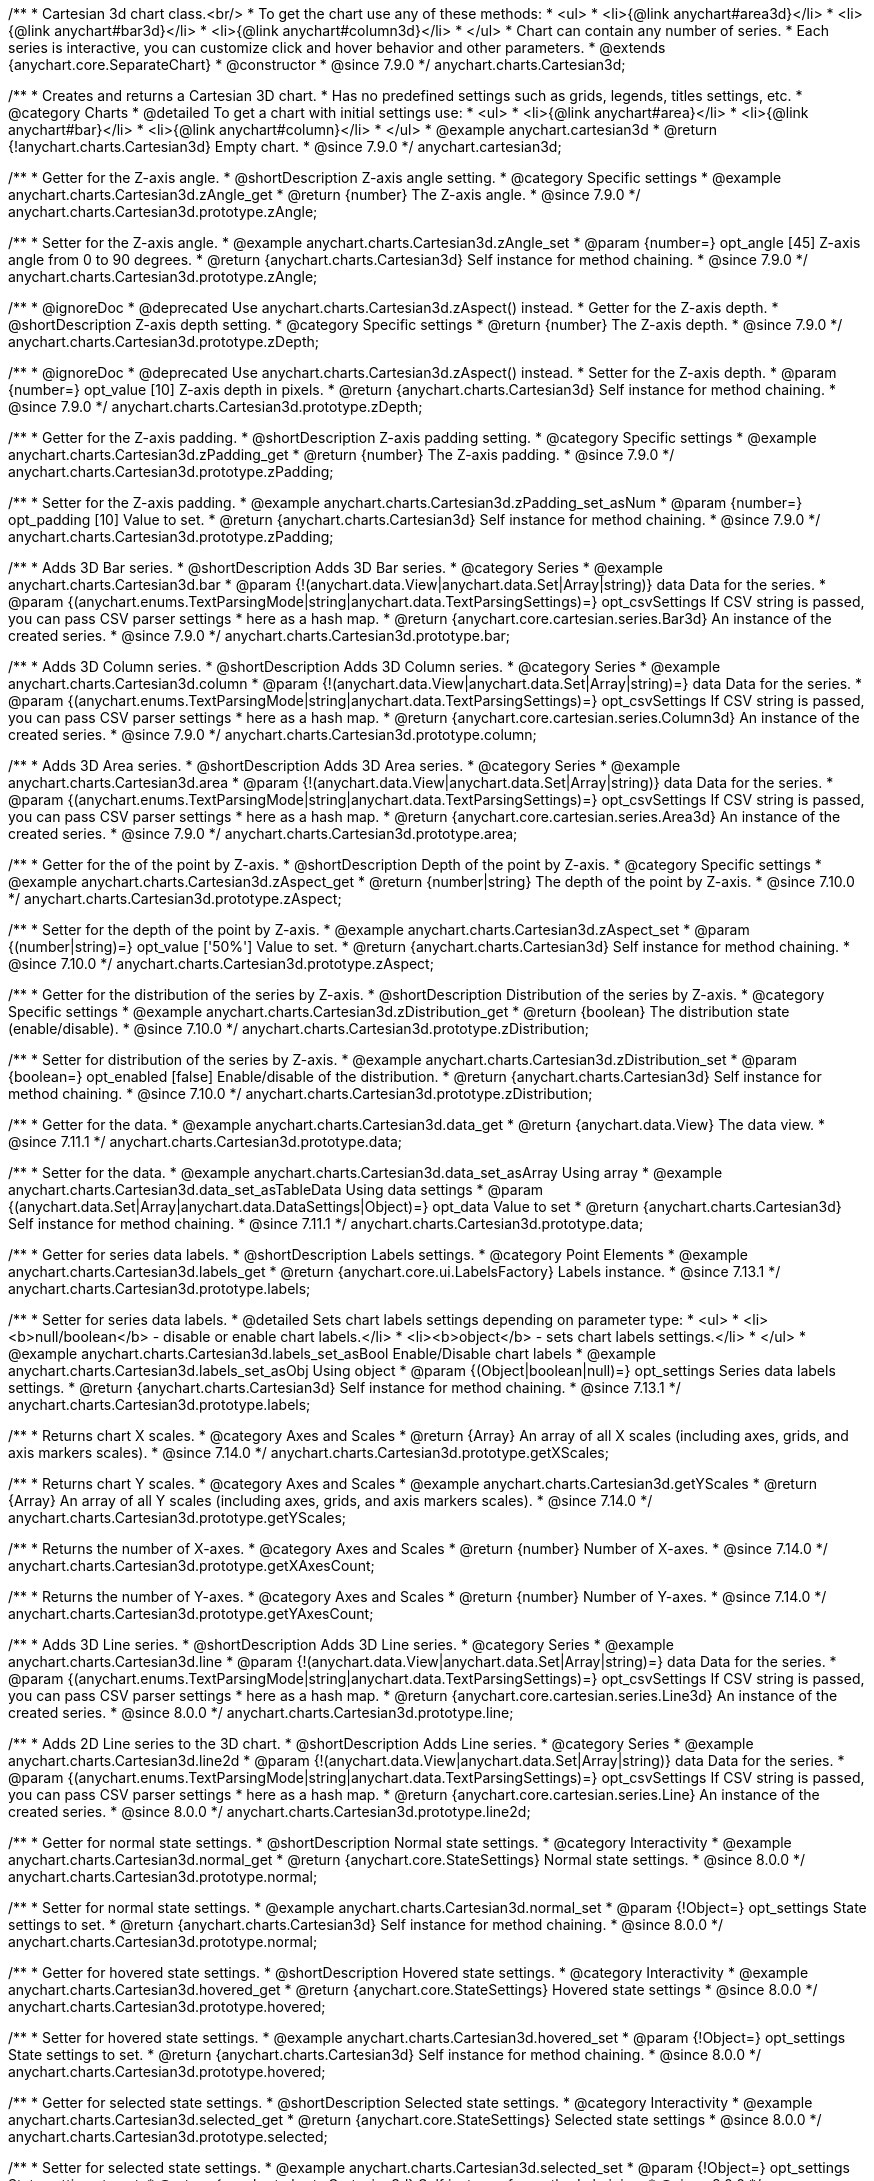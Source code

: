 /**
 * Cartesian 3d chart class.<br/>
 * To get the chart use any of these methods:
 *  <ul>
 *      <li>{@link anychart#area3d}</li>
 *      <li>{@link anychart#bar3d}</li>
 *      <li>{@link anychart#column3d}</li>
 *  </ul>
 * Chart can contain any number of series.
 * Each series is interactive, you can customize click and hover behavior and other parameters.
 * @extends {anychart.core.SeparateChart}
 * @constructor
 * @since 7.9.0
 */
anychart.charts.Cartesian3d;


//----------------------------------------------------------------------------------------------------------------------
//
//  anychart.cartesian3d
//
//----------------------------------------------------------------------------------------------------------------------

/**
 * Creates and returns a Cartesian 3D chart.
 * Has no predefined settings such as grids, legends, titles settings, etc.
 * @category Charts
 * @detailed To get a chart with initial settings use:
 *  <ul>
 *      <li>{@link anychart#area}</li>
 *      <li>{@link anychart#bar}</li>
 *      <li>{@link anychart#column}</li>
 *  </ul>
 * @example anychart.cartesian3d
 * @return {!anychart.charts.Cartesian3d} Empty chart.
 * @since 7.9.0
 */
anychart.cartesian3d;


//----------------------------------------------------------------------------------------------------------------------
//
//  anychart.charts.Cartesian3d.prototype.zAngle
//
//----------------------------------------------------------------------------------------------------------------------

/**
 * Getter for the Z-axis angle.
 * @shortDescription Z-axis angle setting.
 * @category Specific settings
 * @example anychart.charts.Cartesian3d.zAngle_get
 * @return {number} The Z-axis angle.
 * @since 7.9.0
 */
anychart.charts.Cartesian3d.prototype.zAngle;

/**
 * Setter for the Z-axis angle.
 * @example anychart.charts.Cartesian3d.zAngle_set
 * @param {number=} opt_angle [45] Z-axis angle from 0 to 90 degrees.
 * @return {anychart.charts.Cartesian3d} Self instance for method chaining.
 * @since 7.9.0
 */
anychart.charts.Cartesian3d.prototype.zAngle;


//----------------------------------------------------------------------------------------------------------------------
//
//  anychart.charts.Cartesian3d.prototype.zDepth
//
//----------------------------------------------------------------------------------------------------------------------


/**
 * @ignoreDoc
 * @deprecated Use anychart.charts.Cartesian3d.zAspect() instead.
 * Getter for the Z-axis depth.
 * @shortDescription Z-axis depth setting.
 * @category Specific settings
 * @return {number} The Z-axis depth.
 * @since 7.9.0
 */
anychart.charts.Cartesian3d.prototype.zDepth;

/**
 * @ignoreDoc
 * @deprecated Use anychart.charts.Cartesian3d.zAspect() instead.
 * Setter for the Z-axis depth.
 * @param {number=} opt_value [10] Z-axis depth in pixels.
 * @return {anychart.charts.Cartesian3d} Self instance for method chaining.
 * @since 7.9.0
 */
anychart.charts.Cartesian3d.prototype.zDepth;


//----------------------------------------------------------------------------------------------------------------------
//
//  anychart.charts.Cartesian3d.prototype.zPadding
//
//----------------------------------------------------------------------------------------------------------------------

/**
 * Getter for the Z-axis padding.
 * @shortDescription Z-axis padding setting.
 * @category Specific settings
 * @example anychart.charts.Cartesian3d.zPadding_get
 * @return {number} The Z-axis padding.
 * @since 7.9.0
 */
anychart.charts.Cartesian3d.prototype.zPadding;

/**
 * Setter for the Z-axis padding.
 * @example anychart.charts.Cartesian3d.zPadding_set_asNum
 * @param {number=} opt_padding [10] Value to set.
 * @return {anychart.charts.Cartesian3d} Self instance for method chaining.
 * @since 7.9.0
 */
anychart.charts.Cartesian3d.prototype.zPadding;


//----------------------------------------------------------------------------------------------------------------------
//
//  anychart.charts.Cartesian3d.prototype.bar
//
//----------------------------------------------------------------------------------------------------------------------

/**
 * Adds 3D Bar series.
 * @shortDescription Adds 3D Bar series.
 * @category Series
 * @example anychart.charts.Cartesian3d.bar
 * @param {!(anychart.data.View|anychart.data.Set|Array|string)} data Data for the series.
 * @param {(anychart.enums.TextParsingMode|string|anychart.data.TextParsingSettings)=} opt_csvSettings If CSV string is passed, you can pass CSV parser settings
 *    here as a hash map.
 * @return {anychart.core.cartesian.series.Bar3d} An instance of the created series.
 * @since 7.9.0
 */
anychart.charts.Cartesian3d.prototype.bar;


//----------------------------------------------------------------------------------------------------------------------
//
//  anychart.charts.Cartesian3d.prototype.column
//
//----------------------------------------------------------------------------------------------------------------------

/**
 * Adds 3D Column series.
 * @shortDescription Adds 3D Column series.
 * @category Series
 * @example anychart.charts.Cartesian3d.column
 * @param {!(anychart.data.View|anychart.data.Set|Array|string)=} data Data for the series.
 * @param {(anychart.enums.TextParsingMode|string|anychart.data.TextParsingSettings)=} opt_csvSettings If CSV string is passed, you can pass CSV parser settings
 *    here as a hash map.
 * @return {anychart.core.cartesian.series.Column3d} An instance of the created series.
 * @since 7.9.0
 */
anychart.charts.Cartesian3d.prototype.column;


//----------------------------------------------------------------------------------------------------------------------
//
//  anychart.charts.Cartesian3d.prototype.area
//
//----------------------------------------------------------------------------------------------------------------------

/**
 * Adds 3D Area series.
 * @shortDescription Adds 3D Area series.
 * @category Series
 * @example anychart.charts.Cartesian3d.area
 * @param {!(anychart.data.View|anychart.data.Set|Array|string)} data Data for the series.
 * @param {(anychart.enums.TextParsingMode|string|anychart.data.TextParsingSettings)=} opt_csvSettings If CSV string is passed, you can pass CSV parser settings
 *    here as a hash map.
 * @return {anychart.core.cartesian.series.Area3d} An instance of the created series.
 * @since 7.9.0
 */
anychart.charts.Cartesian3d.prototype.area;

//----------------------------------------------------------------------------------------------------------------------
//
//  anychart.charts.Cartesian3d.prototype.zAspect
//
//----------------------------------------------------------------------------------------------------------------------

/**
 * Getter for the of the point by Z-axis.
 * @shortDescription Depth of the point by Z-axis.
 * @category Specific settings
 * @example anychart.charts.Cartesian3d.zAspect_get
 * @return {number|string} The depth of the point by Z-axis.
 * @since 7.10.0
 */
anychart.charts.Cartesian3d.prototype.zAspect;

/**
 * Setter for the depth of the point by Z-axis.
 * @example anychart.charts.Cartesian3d.zAspect_set
 * @param {(number|string)=} opt_value ['50%'] Value to set.
 * @return {anychart.charts.Cartesian3d} Self instance for method chaining.
 * @since 7.10.0
 */
anychart.charts.Cartesian3d.prototype.zAspect;

//----------------------------------------------------------------------------------------------------------------------
//
//  anychart.charts.Cartesian3d.prototype.zDistribution
//
//----------------------------------------------------------------------------------------------------------------------

/**
 * Getter for the distribution of the series by Z-axis.
 * @shortDescription Distribution of the series by Z-axis.
 * @category Specific settings
 * @example anychart.charts.Cartesian3d.zDistribution_get
 * @return {boolean} The distribution state (enable/disable).
 * @since 7.10.0
 */
anychart.charts.Cartesian3d.prototype.zDistribution;

/**
 * Setter for distribution of the series by Z-axis.
 * @example anychart.charts.Cartesian3d.zDistribution_set
 * @param {boolean=} opt_enabled [false] Enable/disable of the distribution.
 * @return {anychart.charts.Cartesian3d} Self instance for method chaining.
 * @since 7.10.0
 */
anychart.charts.Cartesian3d.prototype.zDistribution;

//----------------------------------------------------------------------------------------------------------------------
//
//  anychart.core.Cartesian3d.prototype.data
//
//----------------------------------------------------------------------------------------------------------------------


/**
 * Getter for the data.
 * @example anychart.charts.Cartesian3d.data_get
 * @return {anychart.data.View} The data view.
 * @since 7.11.1
 */
anychart.charts.Cartesian3d.prototype.data;

/**
 * Setter for the data.
 * @example anychart.charts.Cartesian3d.data_set_asArray Using array
 * @example anychart.charts.Cartesian3d.data_set_asTableData Using data settings
 * @param {(anychart.data.Set|Array|anychart.data.DataSettings|Object)=} opt_data Value to set
 * @return {anychart.charts.Cartesian3d} Self instance for method chaining.
 * @since 7.11.1
 */
anychart.charts.Cartesian3d.prototype.data;

//----------------------------------------------------------------------------------------------------------------------
//
//  anychart.charts.Cartesian3d.prototype.labels
//
//----------------------------------------------------------------------------------------------------------------------

/**
 * Getter for series data labels.
 * @shortDescription Labels settings.
 * @category Point Elements
 * @example anychart.charts.Cartesian3d.labels_get
 * @return {anychart.core.ui.LabelsFactory} Labels instance.
 * @since 7.13.1
 */
anychart.charts.Cartesian3d.prototype.labels;

/**
 * Setter for series data labels.
 * @detailed Sets chart labels settings depending on parameter type:
 * <ul>
 *   <li><b>null/boolean</b> - disable or enable chart labels.</li>
 *   <li><b>object</b> - sets chart labels settings.</li>
 * </ul>
 * @example anychart.charts.Cartesian3d.labels_set_asBool Enable/Disable chart labels
 * @example anychart.charts.Cartesian3d.labels_set_asObj Using object
 * @param {(Object|boolean|null)=} opt_settings Series data labels settings.
 * @return {anychart.charts.Cartesian3d} Self instance for method chaining.
 * @since 7.13.1
 */
anychart.charts.Cartesian3d.prototype.labels;


//----------------------------------------------------------------------------------------------------------------------
//
//  anychart.core.Cartesian3d.prototype.getXScales
//
//----------------------------------------------------------------------------------------------------------------------

/**
 * Returns chart X scales.
 * @category Axes and Scales
 * @return {Array} An array of all X scales (including axes, grids, and axis markers scales).
 * @since 7.14.0
 */
anychart.charts.Cartesian3d.prototype.getXScales;

//----------------------------------------------------------------------------------------------------------------------
//
//  anychart.charts.Cartesian3d.prototype.getYScales
//
//----------------------------------------------------------------------------------------------------------------------

/**
 * Returns chart Y scales.
 * @category Axes and Scales
 * @example anychart.charts.Cartesian3d.getYScales
 * @return {Array} An array of all Y scales (including axes, grids, and axis markers scales).
 * @since 7.14.0
 */
anychart.charts.Cartesian3d.prototype.getYScales;

//----------------------------------------------------------------------------------------------------------------------
//
//  anychart.core.Cartesian3d.prototype.getXAxesCount
//
//----------------------------------------------------------------------------------------------------------------------

/**
 * Returns the number of X-axes.
 * @category Axes and Scales
 * @return {number} Number of X-axes.
 * @since 7.14.0
 */
anychart.charts.Cartesian3d.prototype.getXAxesCount;

//----------------------------------------------------------------------------------------------------------------------
//
//  anychart.core.Cartesian3d.prototype.getYAxesCount
//
//----------------------------------------------------------------------------------------------------------------------

/**
 * Returns the number of Y-axes.
 * @category Axes and Scales
 * @return {number} Number of Y-axes.
 * @since 7.14.0
 */
anychart.charts.Cartesian3d.prototype.getYAxesCount;

//----------------------------------------------------------------------------------------------------------------------
//
//  anychart.charts.Cartesian3d.prototype.line
//
//----------------------------------------------------------------------------------------------------------------------

/**
 * Adds 3D Line series.
 * @shortDescription Adds 3D Line series.
 * @category Series
 * @example anychart.charts.Cartesian3d.line
 * @param {!(anychart.data.View|anychart.data.Set|Array|string)=} data Data for the series.
 * @param {(anychart.enums.TextParsingMode|string|anychart.data.TextParsingSettings)=} opt_csvSettings If CSV string is passed, you can pass CSV parser settings
 *    here as a hash map.
 * @return {anychart.core.cartesian.series.Line3d} An instance of the created series.
 * @since 8.0.0
 */
anychart.charts.Cartesian3d.prototype.line;

//----------------------------------------------------------------------------------------------------------------------
//
//  anychart.charts.Cartesian3d.prototype.line2d
//
//----------------------------------------------------------------------------------------------------------------------

/**
 * Adds 2D Line series to the 3D chart.
 * @shortDescription Adds Line series.
 * @category Series
 * @example anychart.charts.Cartesian3d.line2d
 * @param {!(anychart.data.View|anychart.data.Set|Array|string)} data Data for the series.
 * @param {(anychart.enums.TextParsingMode|string|anychart.data.TextParsingSettings)=} opt_csvSettings If CSV string is passed, you can pass CSV parser settings
 *    here as a hash map.
 * @return {anychart.core.cartesian.series.Line} An instance of the created series.
 * @since 8.0.0
 */
anychart.charts.Cartesian3d.prototype.line2d;

//----------------------------------------------------------------------------------------------------------------------
//
//  anychart.charts.Cartesian3d.prototype.normal
//
//----------------------------------------------------------------------------------------------------------------------

/**
 * Getter for normal state settings.
 * @shortDescription Normal state settings.
 * @category Interactivity
 * @example anychart.charts.Cartesian3d.normal_get
 * @return {anychart.core.StateSettings} Normal state settings.
 * @since 8.0.0
 */
anychart.charts.Cartesian3d.prototype.normal;

/**
 * Setter for normal state settings.
 * @example anychart.charts.Cartesian3d.normal_set
 * @param {!Object=} opt_settings State settings to set.
 * @return {anychart.charts.Cartesian3d} Self instance for method chaining.
 * @since 8.0.0
 */
anychart.charts.Cartesian3d.prototype.normal;

//----------------------------------------------------------------------------------------------------------------------
//
//  anychart.charts.Cartesian3d.prototype.hovered
//
//----------------------------------------------------------------------------------------------------------------------

/**
 * Getter for hovered state settings.
 * @shortDescription Hovered state settings.
 * @category Interactivity
 * @example anychart.charts.Cartesian3d.hovered_get
 * @return {anychart.core.StateSettings} Hovered state settings
 * @since 8.0.0
 */
anychart.charts.Cartesian3d.prototype.hovered;

/**
 * Setter for hovered state settings.
 * @example anychart.charts.Cartesian3d.hovered_set
 * @param {!Object=} opt_settings State settings to set.
 * @return {anychart.charts.Cartesian3d} Self instance for method chaining.
 * @since 8.0.0
 */
anychart.charts.Cartesian3d.prototype.hovered;

//----------------------------------------------------------------------------------------------------------------------
//
//  anychart.charts.Cartesian3d.prototype.selected
//
//----------------------------------------------------------------------------------------------------------------------

/**
 * Getter for selected state settings.
 * @shortDescription Selected state settings.
 * @category Interactivity
 * @example anychart.charts.Cartesian3d.selected_get
 * @return {anychart.core.StateSettings} Selected state settings
 * @since 8.0.0
 */
anychart.charts.Cartesian3d.prototype.selected;

/**
 * Setter for selected state settings.
 * @example anychart.charts.Cartesian3d.selected_set
 * @param {!Object=} opt_settings State settings to set.
 * @return {anychart.charts.Cartesian3d} Self instance for method chaining.
 * @since 8.0.0
 */
anychart.charts.Cartesian3d.prototype.selected;

//----------------------------------------------------------------------------------------------------------------------
//
//  anychart.charts.Cartesian3d.prototype.pointWidth
//
//----------------------------------------------------------------------------------------------------------------------

/**
 * Getter for the point width settings.
 * @shortDescription Point width settings.
 * @category Specific settings
 * @listing See listing
 * var pointWidth = chart.pointWidth();
 * @return {string|number} The point width pixel value.
 * @since 8.0.0
 */
anychart.charts.Cartesian3d.prototype.pointWidth;

/**
 * Setter for the point width settings.
 * @example anychart.charts.Cartesian3d.pointWidth_set
 * @param {(number|string)=} opt_width Point width pixel value.
 * @return {anychart.charts.Cartesian3d} Self instance for method chaining.
 * @since 8.0.0
 */
anychart.charts.Cartesian3d.prototype.pointWidth;

//----------------------------------------------------------------------------------------------------------------------
//
//  anychart.charts.Cartesian3d.prototype.maxPointWidth
//
//----------------------------------------------------------------------------------------------------------------------

/**
 * Getter for the maximum point width.
 * @shortDescription Maximum point width settings.
 * @category Specific settings
 * @listing See listing
 * var maxPointWidth = chart.maxPointWidth();
 * @return {string|number} The maximum point width pixel value.
 * @since 8.0.0
 */
anychart.charts.Cartesian3d.prototype.maxPointWidth;

/**
 * Setter for the maximum point width.
 * @example anychart.charts.Cartesian3d.maxPointWidth
 * @param {(number|string)=} opt_width Point width pixel value.
 * @return {anychart.charts.Cartesian3d} Self instance for method chaining.
 * @since 8.0.0
 */
anychart.charts.Cartesian3d.prototype.maxPointWidth;

//----------------------------------------------------------------------------------------------------------------------
//
//  anychart.charts.Cartesian3d.prototype.minPointLength
//
//----------------------------------------------------------------------------------------------------------------------

/**
 * Getter for the minimum point length.
 * @shortDescription Minimum point length settings.
 * @category Specific settings
 * @listing See listing
 * var minPointLength = chart.minPointLength();
 * @return {string|number} The minimum point length pixel value.
 * @since 8.0.0
 */
anychart.charts.Cartesian3d.prototype.minPointLength;

/**
 * Setter for the minimum point length.
 * @example anychart.charts.Cartesian3d.minPointLength
 * @param {(number|string)=} opt_length Minimum point length pixel value.
 * @return {anychart.charts.Cartesian3d} Self instance for method chaining.
 * @since 8.0.0
 */
anychart.charts.Cartesian3d.prototype.minPointLength;

//----------------------------------------------------------------------------------------------------------------------
//
//  anychart.charts.Cartesian3d.prototype.xScale
//
//----------------------------------------------------------------------------------------------------------------------

/**
 * Getter for the chart X-scale.
 * @shortDescription X-scale settings.
 * @category Axes and Scales
 * @example anychart.charts.Cartesian3d.xScale_get
 * @return {anychart.scales.Ordinal} Default chart scale value.
 */
anychart.charts.Cartesian3d.prototype.xScale;

/**
 * Setter for the chart X-scale.
 * @detailed <b>Note:</b> This scale will be passed to all scale dependent chart elements if they don't have their own scales.
 * @example anychart.charts.Cartesian3d.xScale_set
 * @param {(Object|anychart.enums.ScaleTypes|string|anychart.scales.Base)=} opt_settings [{api:anychart.scales.Ordinal}anychart.scales.Ordinal{api}] X-scale to set.
 * @return {anychart.charts.Cartesian3d} Self instance for method chaining.
 */
anychart.charts.Cartesian3d.prototype.xScale;


//----------------------------------------------------------------------------------------------------------------------
//
//  anychart.charts.Cartesian3d.prototype.yScale
//
//----------------------------------------------------------------------------------------------------------------------

/**
 * Getter for the chart Y-scale.
 * @shortDescription Y-scale settings.
 * @category Axes and Scales
 * @example anychart.charts.Cartesian3d.yScale_get
 * @return {anychart.scales.Linear} Default chart scale value.
 */
anychart.charts.Cartesian3d.prototype.yScale;

/**
 * Setter for the chart Y-scale.
 * @detailed <b>Note:</b> This scale will be passed to all scale dependent chart elements if they don't have their own scales.
 * @example anychart.charts.Cartesian3d.yScale_set
 * @param {(Object|anychart.enums.ScaleTypes|string|anychart.scales.Base)=} opt_value [{api:anychart.scales.Linear}anychart.scales.Linear{api}] Y-scale to set.
 * @return {anychart.charts.Cartesian3d} Self instance for method chaining.
 */
anychart.charts.Cartesian3d.prototype.yScale;

//----------------------------------------------------------------------------------------------------------------------
//
//  anychart.charts.Cartesian3d.prototype.xAxis
//
//----------------------------------------------------------------------------------------------------------------------

/**
 * Getter for the chart X-axis.
 * @shortDescription X-axis settings.
 * @category Axes and Scales
 * @param {number=} opt_index [0] Chart axis index. If not set - creates a new instance and adds it to the end of the array.
 * @return {!anychart.core.axes.Linear} Axis instance by index.
 */
anychart.charts.Cartesian3d.prototype.xAxis;

/**
 * Setter for the chart X-axis.
 * @detailed Sets chart X-axis settings depending on parameter type:
 * <ul>
 *   <li><b>null/boolean</b> - disable or enable chart X-axis.</li>
 *   <li><b>object</b> - sets chart X-axis settings.</li>
 * </ul>
 * @param {(Object|boolean|null)=} opt_settings Chart axis settings to set.
 * @return {anychart.charts.Cartesian3d} Self instance for method chaining.
 */
anychart.charts.Cartesian3d.prototype.xAxis;

/**
 * Setter for the chart X-axis by index.
 * @detailed Sets chart X-axis settings by index depending on parameter type:
 * <ul>
 *   <li><b>null/boolean</b> - disable or enable chart X-axis by index.</li>
 *   <li><b>object</b> - sets chart X-axis settings by index.</li>
 * </ul>
 * @param {number=} opt_index [0] Chart axis index.
 * @param {(Object|boolean|null)=} opt_settings Chart axis settings to set.
 * @return {anychart.charts.Cartesian3d} Self instance for method chaining.
 */
anychart.charts.Cartesian3d.prototype.xAxis;

//----------------------------------------------------------------------------------------------------------------------
//
//  anychart.charts.Cartesian3d.prototype.yAxis
//
//----------------------------------------------------------------------------------------------------------------------

/**
 * Getter for the chart Y-axis.
 * @shortDescription Y-axis settings.
 * @category Axes and Scales
 * @param {number=} opt_index [0] Chart axis index. If not set - creates a new instance and adds it to the end of the array.
 * @return {!anychart.core.axes.Linear} Axis instance by index.
 */
anychart.charts.Cartesian3d.prototype.yAxis;

/**
 * Setter for the chart Y-axis.
 * @detailed Sets chart Y-axis settings depending on parameter type:
 * <ul>
 *   <li><b>null/boolean</b> - disable or enable chart Y-axis.</li>
 *   <li><b>object</b> - sets chart Y-axis settings.</li>
 * </ul>
 * @param {(Object|boolean|null)=} opt_settings Chart axis settings to set.
 * @return {anychart.charts.Cartesian3d} Self instance for method chaining.
 */
anychart.charts.Cartesian3d.prototype.yAxis;

/**
 * Setter for the chart Y-axis by index.
 * @detailed Sets chart Y-axis settings by index depending on parameter type:
 * <ul>
 *   <li><b>null/boolean</b> - disable or enable chart Y-axis by index.</li>
 *   <li><b>object</b> - sets chart Y-axis settings by index.</li>
 * </ul>
 * @param {number=} opt_index [0] Chart axis index.
 * @param {(Object|boolean|null)=} opt_settings Chart axis settings to set.
 * @return {anychart.charts.Cartesian3d} Self instance for method chaining.
 */
anychart.charts.Cartesian3d.prototype.yAxis;

//----------------------------------------------------------------------------------------------------------------------
//
//  anychart.charts.Cartesian3d.prototype.yGrid
//
//----------------------------------------------------------------------------------------------------------------------

/**
 * Getter for the chart grid by Y-scale.
 * @shortDescription Grid settings.
 * @category Axes and Scales
 * @example anychart.charts.Cartesian3d.yGrid_get
 * @param {number=} opt_index [0] Chart grid index. If not set - creates a new instance and adds it to the end of the array.
 * @return {!anychart.core.grids.Linear} Grid instance by index.
 * @since 8.0.0
 */
anychart.charts.Cartesian3d.prototype.yGrid;

/**
 * Setter for the chart grid by Y-scale.
 * @detailed Sets chart yGrid settings depending on parameter type:
 * <ul>
 *   <li><b>null/boolean</b> - disable or enable chart yGrid.</li>
 *   <li><b>object</b> - sets chart yGrid settings.</li>
 * </ul>
 * @example anychart.charts.Cartesian3d.yGrid_set_asBool Disable/Enable grid
 * @example anychart.charts.Cartesian3d.yGrid_set_asObject Using object
 * @param {(Object|boolean|null)=} opt_settings [false] Chart grid settings to set.
 * @return {anychart.charts.Cartesian3d} Self instance for method chaining.
 * @since 8.0.0
 */
anychart.charts.Cartesian3d.prototype.yGrid;

/**
 * Setter for chart grid by index.
 * @detailed Sets chart yGrid settings by index depending on parameter type:
 * <ul>
 *   <li><b>null/boolean</b> - disable or enable chart yGrid by index.</li>
 *   <li><b>object</b> - sets chart yGrid settings by index.</li>
 * </ul>
 * @example anychart.charts.Cartesian3d.yGrid_set_asIndexBool Disable/Enable grid by index
 * @example anychart.charts.Cartesian3d.yGrid_set_asIndexObject Using object
 * @param {number=} opt_index [0] Chart grid index.
 * @param {(Object|boolean|null)=} opt_settings [false] Chart grid settings to set.
 * @return {anychart.charts.Cartesian3d} Self instance for method chaining.
 * @since 8.0.0
 */
anychart.charts.Cartesian3d.prototype.yGrid;


//----------------------------------------------------------------------------------------------------------------------
//
//  anychart.charts.Cartesian3d.prototype.xGrid
//
//----------------------------------------------------------------------------------------------------------------------

/**
 * Getter for the chart grid by X-scale.
 * @shortDescription Grid settings.
 * @category Axes and Scales
 * @example anychart.charts.Cartesian3d.xGrid_get
 * @param {number=} opt_index [0] Chart grid index. If not set - creates a new instance and adds it to the end of the array.
 * @return {!anychart.core.grids.Linear} Grid instance by index.
 * @since 8.0.0
 */
anychart.charts.Cartesian3d.prototype.xGrid;

/**
 * Setter for the chart grid by X-scale.
 * @detailed Sets chart xGrid settings depending on parameter type:
 * <ul>
 *   <li><b>null/boolean</b> - disable or enable chart xGrid.</li>
 *   <li><b>object</b> - sets chart xGrid settings.</li>
 * </ul>
 * @example anychart.charts.Cartesian3d.xGrid_set_asBool Disable/Enable grid
 * @example anychart.charts.Cartesian3d.xGrid_set_asObject Using object
 * @param {(Object|boolean|null)=} opt_settings [false] Chart grid settings to set.
 * @return {anychart.charts.Cartesian3d} Self instance for method chaining.
 * @since 8.0.0
 */
anychart.charts.Cartesian3d.prototype.xGrid;

/**
 * Setter for chart grid by index.
 * @detailed Sets chart xGrid settings by index depending on parameter type:
 * <ul>
 *   <li><b>null/boolean</b> - disable or enable chart xGrid by index.</li>
 *   <li><b>object</b> - sets chart xGrid settings by index.</li>
 * </ul>
 * @example anychart.charts.Cartesian3d.xGrid_set_asIndexBool Disable/Enable grid by index
 * @example anychart.charts.Cartesian3d.xGrid_set_asIndexObject Using object
 * @param {number=} opt_index [0] Chart grid index.
 * @param {(Object|boolean|null)=} opt_settings [false] Chart grid settings to set.
 * @return {anychart.charts.Cartesian3d} Self instance for method chaining.
 * @since 8.0.0
 */
anychart.charts.Cartesian3d.prototype.xGrid;

//----------------------------------------------------------------------------------------------------------------------
//
//  anychart.charts.Cartesian3d.prototype.xMinorGrid
//
//----------------------------------------------------------------------------------------------------------------------

/**
 * Getter for the chart minor grid by X-scale.
 * @shortDescription Minor grid settings.
 * @category Axes and Scales
 * @param {number=} opt_index [0] Chart minor grid index. If not set - creates a new instance and adds it to the end of the array.
 * @return {!anychart.core.grids.Linear} Minor grid instance by index.
 */
anychart.charts.Cartesian3d.prototype.xMinorGrid;

/**
 * Setter for the chart minor grid by X-scale.
 * @detailed Sets chart minor grid settings depending on parameter type:
 * <ul>
 *   <li><b>null/boolean</b> - disable or enable chart minor grid.</li>
 *   <li><b>object</b> - sets chart minor grid settings.</li>
 * </ul>
 * @param {(Object|boolean|null)=} opt_settings [false] Chart minor grid settings to set.
 * @return {anychart.charts.Cartesian3d} Self instance for method chaining.
 */
anychart.charts.Cartesian3d.prototype.xMinorGrid;

/**
 * Setter for the chart minor grid by index.
 * @detailed Sets chart minor grid settings by index depending on parameter type:
 * <ul>
 *   <li><b>null/boolean</b> - disable or enable chart minor grid by index.</li>
 *   <li><b>object</b> - sets chart minor grid settings by index.</li>
 * </ul>
 * @param {number=} opt_index [0] Chart minor grid index.
 * @param {(Object|boolean|null)=} opt_settings [false] Chart minor grid settings to set.
 * @return {anychart.charts.Cartesian3d} Self instance for method chaining.
 */
anychart.charts.Cartesian3d.prototype.xMinorGrid;


//----------------------------------------------------------------------------------------------------------------------
//
//  anychart.charts.Cartesian3d.prototype.yMinorGrid
//
//----------------------------------------------------------------------------------------------------------------------

/**
 * Getter for the chart minor grid by Y-scale.
 * @shortDescription Minor grid settings.
 * @category Axes and Scales
 * @example anychart.charts.Cartesian3d.yMinorGrid_get
 * @param {number=} opt_index [0] Chart minor grid index. If not set - creates a new instance and adds it to the end of the array.
 * @return {!anychart.core.grids.Linear} Minor grid instance by index.
 */
anychart.charts.Cartesian3d.prototype.yMinorGrid;

/**
 * Setter for the chart minor grid by Y-scale.
 * @detailed Sets chart minor grid settings depending on parameter type:
 * <ul>
 *   <li><b>null/boolean</b> - disable or enable chart minor grid.</li>
 *   <li><b>object</b> - sets chart minor grid settings.</li>
 * </ul>
 * @example anychart.charts.Cartesian3d.yMinorGrid_set_asBool Disable/Enable minor grid
 * @example anychart.charts.Cartesian3d.yMinorGrid_set_asObject Using object
 * @param {(Object|boolean|null)=} opt_settings [false] Chart minor grid settings to set.
 * @return {anychart.charts.Cartesian3d} Self instance for method chaining.
 */
anychart.charts.Cartesian3d.prototype.yMinorGrid;

/**
 * Setter for the chart minor grid by index.
 * @detailed Sets chart minor grid settings by index depending on parameter type:
 * <ul>
 *   <li><b>null/boolean</b> - disable or enable chart minor grid by index.</li>
 *   <li><b>object</b> - sets chart minor grid settings by index.</li>
 * </ul>
 * @example anychart.charts.Cartesian3d.yMinorGrid_set_asIndexBool Disable/Enable minor grid by index
 * @example anychart.charts.Cartesian3d.yMinorGrid_set_asIndexObject Using object
 * @param {number=} opt_index [0] Chart minor grid index.
 * @param {(Object|boolean|null)=} opt_settings [false] Chart minor grid settings to set.
 * @return {anychart.charts.Cartesian3d} Self instance for method chaining.
 */
anychart.charts.Cartesian3d.prototype.yMinorGrid;

//----------------------------------------------------------------------------------------------------------------------
//
//  anychart.charts.Cartesian.prototype.minLabels
//
//----------------------------------------------------------------------------------------------------------------------

/**
 * Getter for minimum labels.
 * @shortDescription Minimum labels settings.
 * @category Point Elements
 * @example anychart.charts.Cartesian3d.minLabels_get
 * @return {anychart.core.ui.LabelsFactory} Labels instance.
 * @since 8.2.0
 */
anychart.charts.Cartesian3d.prototype.minLabels;

/**
 * Setter for minimum labels.
 * @detailed Sets chart labels settings depending on parameter type:
 * <ul>
 *   <li><b>null/boolean</b> - disable or enable minimum labels.</li>
 *   <li><b>object</b> - sets minimum labels settings.</li>
 * </ul>
 * @example anychart.charts.Cartesian3d.minLabels_set_asBool Enable/Disable minimum labels
 * @example anychart.charts.Cartesian3d.minLabels_set_asObj Using object
 * @param {(Object|boolean|null)=} opt_settings Minimum labels settings.
 * @return {anychart.charts.Cartesian3d} Self instance for method chaining.
 * @since 8.2.0
 */
anychart.charts.Cartesian3d.prototype.minLabels;

//----------------------------------------------------------------------------------------------------------------------
//
//  anychart.charts.Cartesian.prototype.maxLabels
//
//----------------------------------------------------------------------------------------------------------------------

/**
 * Getter for maximum labels.
 * @shortDescription Maximum labels settings.
 * @category Point Elements
 * @example anychart.charts.Cartesian3d.maxLabels_get
 * @return {anychart.core.ui.LabelsFactory} Labels instance.
 * @since 8.2.0
 */
anychart.charts.Cartesian3d.prototype.maxLabels;

/**
 * Setter for maximum labels.
 * @detailed Sets chart labels settings depending on parameter type:
 * <ul>
 *   <li><b>null/boolean</b> - disable or enable maximum labels.</li>
 *   <li><b>object</b> - sets maximum labels settings.</li>
 * </ul>
 * @example anychart.charts.Cartesian3d.maxLabels_set_asBool Enable/Disable maximum labels
 * @example anychart.charts.Cartesian3d.maxLabels_set_asObj Using object
 * @param {(Object|boolean|null)=} opt_settings Maximum labels settings.
 * @return {anychart.charts.Cartesian3d} Self instance for method chaining.
 * @since 8.2.0
 */
anychart.charts.Cartesian3d.prototype.maxLabels;

//----------------------------------------------------------------------------------------------------------------------
//
//  anychart.charts.Cartesian3d.prototype.crosshair
//
//----------------------------------------------------------------------------------------------------------------------

/**
 * Getter for the crosshair settings.
 * @shortDescription Crosshair settings.
 * @category Interactivity
 * @example anychart.charts.Cartesian3d.crosshair_get
 * @return {anychart.core.ui.Crosshair} Crosshair settings.
 */
anychart.charts.Cartesian3d.prototype.crosshair;

/**
 * Setter for the crosshair settings.
 * @detailed Sets chart crosshair settings depending on parameter type:
 * <ul>
 *   <li><b>null/boolean</b> - disable or enable chart crosshair.</li>
 *   <li><b>object</b> - sets chart crosshair settings.</li>
 * </ul>
 * @example anychart.charts.Cartesian3d.crosshair_set_asBool Disable/enable crosshair.
 * @example anychart.charts.Cartesian3d.crosshair_set_asObj Using object.
 * @param {(Object|boolean|null)=} opt_settings [false] Crosshair settings.
 * @return {anychart.charts.Cartesian3d} Self instance for method chaining.
 */
anychart.charts.Cartesian3d.prototype.crosshair;


//----------------------------------------------------------------------------------------------------------------------
//
//  anychart.charts.Cartesian3d.prototype.barGroupsPadding
//
//----------------------------------------------------------------------------------------------------------------------

/**
 * Getter for the space between bar groups on the ordinal scale by ratio of bars width.
 * @shortDescription Settings for the space between bar groups.
 * @category Specific Series Settings
 * @return {number} Bar groups padding.
 */
anychart.charts.Cartesian3d.prototype.barGroupsPadding;

/**
 * Setter for the space between bar groups on the ordinal scale by ratio of bars width.<br/>
 * See illustration at {@link anychart.charts.Cartesian#barsPadding}.
 * @param {number=} opt_padding [0.8] Value to set.
 * @return {anychart.charts.Cartesian3d} Self instance for method chaining.
 */
anychart.charts.Cartesian3d.prototype.barGroupsPadding;


//----------------------------------------------------------------------------------------------------------------------
//
//  anychart.charts.Cartesian3d.prototype.barsPadding
//
//----------------------------------------------------------------------------------------------------------------------

/**
 * Getter for the space between bars on the ordinal scale by ratio of bars width.
 * @shortDescription Settings for the space between bars.
 * @category Specific Series Settings
 * @return {number} Bars padding.
 */
anychart.charts.Cartesian3d.prototype.barsPadding;

/**
 * Setter for the space between bars on the ordinal scale by ratio of bars width.</br>
 * <img src='/anychart.charts.Cartesian.barsPadding.png' width='396' height='294'/>
 * @param {number=} opt_padding [0.4] Value to set.
 * @return {anychart.charts.Cartesian3d} Self instance for method chaining.
 */
anychart.charts.Cartesian3d.prototype.barsPadding;


//----------------------------------------------------------------------------------------------------------------------
//
//  anychart.charts.Cartesians3d.prototype.baseline
//
//----------------------------------------------------------------------------------------------------------------------

/**
 * Getter for the chart baseline.
 * @shortDescription Set the baseline by the Y-Scale value.
 * @category Axes and Scales
 * @listing See listing
 * var chart = anychart.area3d();
 * var baseline = chart.baseline();
 * @return {number} The baseline value by the Y-Scale.
 * @since 8.3.0
 */
anychart.charts.Cartesian3d.prototype.baseline;

/**
 * Setter for the chart baseline.<br/>
 * The baseline is the line relative to which the series with the negative or positive value is drawn and painted over.
 * @example anychart.charts.Cartesian3d.baseline
 * @param {number=} opt_value Y-Scale value for the baseline.
 * @return {anychart.charts.Cartesian3d} Self instance for method chaining.
 * @since 8.3.0
 */
anychart.charts.Cartesian3d.prototype.baseline;

//----------------------------------------------------------------------------------------------------------------------
//
//  anychart.charts.Cartesian3d.prototype.defaultSeriesType
//
//----------------------------------------------------------------------------------------------------------------------

/**
 * Getter for the default series type.
 * @shortDescription Default series type.
 * @category Specific Series Settings
 * @example anychart.charts.Cartesian3d.defaultSeriesType_get
 * @return {anychart.enums.CartesianSeriesType|string} Default series type.
 */
anychart.charts.Cartesian3d.prototype.defaultSeriesType;

/**
 * Setter for the default series type.
 * @detailed Setting the default type using this method affects only series created using addSeries() method after the default is set.
 * All series created prior to that do not change the type.
 * @example anychart.charts.Cartesian3d.defaultSeriesType_set
 * @param {(anychart.enums.CartesianSeriesType|string)=} opt_type Default series type.
 * @return {anychart.charts.Cartesian3d} Self instance for method chaining.
 */
anychart.charts.Cartesian3d.prototype.defaultSeriesType;

//----------------------------------------------------------------------------------------------------------------------
//
//  anychart.charts.Cartesian3d.prototype.getType
//
//----------------------------------------------------------------------------------------------------------------------

/**
 * Returns chart type.
 * @shortDescription Definition of the chart type.
 * @category Specific settings
 * @example anychart.charts.Cartesian3d.getType
 * @return {string} Chart type.
 */
anychart.charts.Cartesian3d.prototype.getType;

//----------------------------------------------------------------------------------------------------------------------
//
//  anychart.charts.Cartesian3d.prototype.xZoom
//
//----------------------------------------------------------------------------------------------------------------------

/**
 * Getter for the zoom settings.
 * @shortDescription Zoom settings.
 * @category Interactivity
 * @example anychart.charts.Cartesian3d.xZoom_get
 * @return {anychart.core.utils.OrdinalZoom} Zoom settings.
 */
anychart.charts.Cartesian3d.prototype.xZoom;

/**
 * Setter for the zoom settings.
 * @example anychart.charts.Cartesian3d.xZoom_set_asNum Using number
 * @example anychart.charts.Cartesian3d.xZoom_set_asObj Using object
 * @param {(number|boolean|null|Object)=} opt_settings Value to set. If you will pass null, true, false or number less than 1,
 * then value will be converted in 1.
 * @return {anychart.charts.Cartesian3d} Self instance for method chaining.
 */
anychart.charts.Cartesian3d.prototype.xZoom;

//----------------------------------------------------------------------------------------------------------------------
//
//  anychart.charts.Cartesian3d.prototype.xScroller
//
//----------------------------------------------------------------------------------------------------------------------

/**
 * Getter for the X scroller.
 * @shortDescription Scroller settings.
 * @category Chart Controls
 * @example anychart.charts.Cartesian3d.xScroller_get
 * @return {anychart.core.ui.ChartScroller} Scroller settings.
 */
anychart.charts.Cartesian3d.prototype.xScroller;

/**
 * Setter for the X scroller.
 * @detailed Sets chart scroller settings depending on parameter type:
 * <ul>
 *   <li><b>null/boolean</b> - disable or enable chart scroller.</li>
 *   <li><b>object</b> - sets chart scroller settings.</li>
 * </ul>
 * @example anychart.charts.Cartesian3d.xScroller_set_asBool Disable/Enable scroller
 * @example anychart.charts.Cartesian3d.xScroller_set_asObj Using object
 * @param {(Object|boolean|null)=} opt_settings Chart scroller settings.
 * @return {anychart.charts.Cartesian3d} Self instance for method chaining.
 */
anychart.charts.Cartesian3d.prototype.xScroller;

//----------------------------------------------------------------------------------------------------------------------
//
//  anychart.charts.Cartesian3d.prototype.lineMarker
//
//----------------------------------------------------------------------------------------------------------------------

/**
 * Getter for the line marker.
 * @shortDescription Line marker settings.
 * @category Axes and Scales
 * @example anychart.charts.Cartesian3d.lineMarker_get
 * @param {number=} opt_index [0] Chart line marker index. If not set - creates a new instance and adds it to the end of the array.
 * @return {!anychart.core.axisMarkers.Line} Line marker instance by index.
 */
anychart.charts.Cartesian3d.prototype.lineMarker;

/**
 * Setter for the line marker settings.
 * @detailed Sets chart line marker settings depending on parameter type:
 * <ul>
 *   <li><b>null/boolean</b> - disable or enable chart line marker.</li>
 *   <li><b>object</b> - sets chart line marker settings.</li>
 * </ul>
 * @example anychart.charts.Cartesian3d.lineMarker_set_asBool Disable/Enable line marker
 * @example anychart.charts.Cartesian3d.lineMarker_set_asObject Using object
 * @param {(Object|boolean|null)=} opt_settings [false] Chart line marker settings to set.
 * @return {anychart.charts.Cartesian3d} Self instance for method chaining.
 */
anychart.charts.Cartesian3d.prototype.lineMarker;

/**
 * Setter for the line marker settings by index.
 * @detailed Sets chart line marker settings by index depending on parameter type:
 * <ul>
 *   <li><b>null/boolean</b> - disable or enable chart line marker by index.</li>
 *   <li><b>object</b> - sets chart line marker settings by index.</li>
 * </ul>
 * @example anychart.charts.Cartesian3d.lineMarker_set_asIndexBool Disable/Enable line marker by index
 * @example anychart.charts.Cartesian3d.lineMarker_set_asIndexObject Using object
 * @param {number=} opt_index [0] Chart line marker index.
 * @param {(Object|boolean|null)=} opt_settings Chart line marker settings to set.
 * @return {anychart.charts.Cartesian3d} Self instance for method chaining.
 */
anychart.charts.Cartesian3d.prototype.lineMarker;

//----------------------------------------------------------------------------------------------------------------------
//
//  anychart.charts.Cartesian3d.prototype.rangeMarker
//
//----------------------------------------------------------------------------------------------------------------------

/**
 * Getter for the range marker.
 * @shortDescription Range marker settings.
 * @category Axes and Scales
 * @example anychart.charts.Cartesian3d.rangeMarker_get
 * @param {number=} opt_index [0] Chart range marker index. If not set - creates a new instance and adds it to the end of the array.
 * @return {!anychart.core.axisMarkers.Range} Range marker instance by index.
 */
anychart.charts.Cartesian3d.prototype.rangeMarker;

/**
 * Setter for the range marker.
 * @detailed Sets chart range marker settings depending on parameter type:
 * <ul>
 *   <li><b>null/boolean</b> - disable or enable chart range marker.</li>
 *   <li><b>object</b> - sets chart range marker settings.</li>
 * </ul>
 * @example anychart.charts.Cartesian3d.rangeMarker_set_asBool Disable/Enable range marker
 * @example anychart.charts.Cartesian3d.rangeMarker_set_asObject Using object
 * @param {(Object|boolean|null)=} opt_settings [false] Chart range marker settings to set.
 * @return {anychart.charts.Cartesian3d} Self instance for method chaining.
 */
anychart.charts.Cartesian3d.prototype.rangeMarker;

/**
 * Setter for the range marker by index.
 * @detailed Sets chart range marker settings by index depending on parameter type:
 * <ul>
 *   <li><b>null/boolean</b> - disable or enable chart range marker by index.</li>
 *   <li><b>object</b> - sets chart range marker settings by index.</li>
 * </ul>
 * @example anychart.charts.Cartesian3d.rangeMarker_set_asIndexBool Disable/Enable range marker by index
 * @example anychart.charts.Cartesian3d.rangeMarker_set_asIndexObject Using object
 * @param {number=} opt_index [0] Chart range marker index.
 * @param {(Object|boolean|null)=} opt_settings Chart range marker settings to set.
 * @return {anychart.charts.Cartesian3d} Self instance for method chaining.
 */
anychart.charts.Cartesian3d.prototype.rangeMarker;

//----------------------------------------------------------------------------------------------------------------------
//
//  anychart.charts.Cartesian3d.prototype.textMarker
//
//----------------------------------------------------------------------------------------------------------------------

/**
 * Getter for the text marker.
 * @shortDescription Text marker settings.
 * @category Axes and Scales
 * @example anychart.charts.Cartesian3d.textMarker_get
 * @param {number=} opt_index [0] Chart text marker index. If not set - creates a new instance and adds it to the end of the array.
 * @return {!anychart.core.axisMarkers.Text} Text marker instance by index.
 */
anychart.charts.Cartesian3d.prototype.textMarker;

/**
 * Setter for the text marker.
 * @detailed Sets chart text marker settings depending on parameter type:
 * <ul>
 *   <li><b>null/boolean</b> - disable or enable chart text marker.</li>
 *   <li><b>object</b> - sets chart text marker settings.</li>
 * </ul>
 * @example anychart.charts.Cartesian3d.textMarker_set_asBool Disable/Enable text marker
 * @example anychart.charts.Cartesian3d.textMarker_set_asObject Using object
 * @param {(Object|boolean|null)=} opt_settings [false] Chart text marker settings to set.
 * @return {anychart.charts.Cartesian3d} Self instance for method chaining.
 */
anychart.charts.Cartesian3d.prototype.textMarker;

/**
 * Setter for the text marker by index.
 * @detailed Sets chart text marker settings by index depending on parameter type:
 * <ul>
 *   <li><b>null/boolean</b> - disable or enable chart text marker by index.</li>
 *   <li><b>object</b> - sets chart text marker settings by index.</li>
 * </ul>
 * @example anychart.charts.Cartesian3d.textMarker_set_asIndexBool Disable/Enable text marker by index
 * @example anychart.charts.Cartesian3d.textMarker_set_asIndexObject Using object
 * @param {number=} opt_index [0] Chart text marker index.
 * @param {(Object|boolean|null)=} opt_settings Chart text marker settings to set.
 * @return {anychart.charts.Cartesian3d} Self instance for method chaining.
 */
anychart.charts.Cartesian3d.prototype.textMarker;

//----------------------------------------------------------------------------------------------------------------------
//
//  anychart.charts.Cartesian3d.prototype.addSeries
//
//----------------------------------------------------------------------------------------------------------------------

/**
 * Adds series to the chart.
 * @category Specific Series Settings
 * @example anychart.charts.Cartesian3d.addSeries
 * @param {...(anychart.data.View|anychart.data.Set|Array)} var_args Chart series data.
 * @return {Array.<anychart.core.cartesian.series.Base>} Array of created series.
 */
anychart.charts.Cartesian3d.prototype.addSeries;

//----------------------------------------------------------------------------------------------------------------------
//
//  anychart.charts.Cartesian3d.prototype.getSeries
//
//----------------------------------------------------------------------------------------------------------------------

/**
 * Getter for the series by its id.
 * @shortDescription Returns series by id.
 * @category Specific Series Settings
 * @example anychart.charts.Cartesian3d.getSeries
 * @param {number|string} id [index] Id of the series.
 * @return {anychart.core.cartesian.series.Base} An instance of the created series.
 */
anychart.charts.Cartesian3d.prototype.getSeries;

//----------------------------------------------------------------------------------------------------------------------
//
//  anychart.charts.Cartesian3d.prototype.getSeriesAt
//
//----------------------------------------------------------------------------------------------------------------------

/**
 * Getter for the series by its index.
 * @shortDescription Returns series by index.
 * @category Specific Series Settings
 * @example anychart.charts.Cartesian3d.getSeriesAt
 * @param {number} index Index of the series.
 * @return {?anychart.core.cartesian.series.Base} An instance of the created series.
 */
anychart.charts.Cartesian3d.prototype.getSeriesAt;

//----------------------------------------------------------------------------------------------------------------------
//
// anychart.charts.Cartesian3d.prototype.getSeriesCount
//
//----------------------------------------------------------------------------------------------------------------------

/**
 * Returns the number of series in a chart.
 * @category Specific Series Settings
 * @example anychart.charts.Cartesian3d.getSeriesCount
 * @return {number} Number of series.
 */
anychart.charts.Cartesian3d.prototype.getSeriesCount;

//----------------------------------------------------------------------------------------------------------------------
//
//  anychart.charts.Cartesian3d.prototype.removeSeries
//
//----------------------------------------------------------------------------------------------------------------------

/**
 * Removes one of series from chart by its id.
 * @category Specific Series Settings
 * @example anychart.charts.Cartesian3d.removeSeries
 * @param {number|string} id Series id.
 * @return {anychart.charts.Cartesian3d} Self instance for method chaining.
 */
anychart.charts.Cartesian3d.prototype.removeSeries;

//----------------------------------------------------------------------------------------------------------------------
//
//  anychart.charts.Cartesian3d.prototype.removeSeriesAt
//
//----------------------------------------------------------------------------------------------------------------------

/**
 * Removes one of series from chart by its index.
 * @category Specific Series Settings
 * @example anychart.charts.Cartesian3d.removeSeriesAt
 * @param {number} index Series index.
 * @return {anychart.charts.Cartesian3d} Self instance for method chaining.
 */
anychart.charts.Cartesian3d.prototype.removeSeriesAt;

//----------------------------------------------------------------------------------------------------------------------
//
//  anychart.charts.Cartesian3d.prototype.removeAllSeries
//
//----------------------------------------------------------------------------------------------------------------------

/**
 * Removes all series from chart.
 * @category Specific Series Settings
 * @example anychart.charts.Cartesian3d.removeAllSeries
 * @return {anychart.charts.Cartesian3d} Self instance for method chaining.
 */
anychart.charts.Cartesian3d.prototype.removeAllSeries;

//----------------------------------------------------------------------------------------------------------------------
//
//  anychart.charts.Cartesian3d.prototype.palette
//
//----------------------------------------------------------------------------------------------------------------------

/**
 * Getter for the chart colors palette.
 * @shortDescription Palette settings.
 * @category Chart Coloring
 * @example anychart.charts.Cartesian3d.palette_get
 * @return {!(anychart.palettes.RangeColors|anychart.palettes.DistinctColors)} Colors palette.
 */
anychart.charts.Cartesian3d.prototype.palette;

/**
 * Setter for the chart colors palette.
 * @detailed <b>Note</b>: You can use predefined palettes from {@link anychart.palettes}.
 * @example anychart.charts.Cartesian3d.palette_set Using array of the colors
 * @example anychart.charts.Cartesian3d.palette_set_asFromTheme Using palette from theme
 * @param {(anychart.palettes.RangeColors|anychart.palettes.DistinctColors|Object|Array.<string>)=} opt_settings Chart colors
 * palette settings to set.
 * @return {anychart.charts.Cartesian3d} Self instance for method chaining.
 */
anychart.charts.Cartesian3d.prototype.palette;

//----------------------------------------------------------------------------------------------------------------------
//
//  anychart.charts.Cartesian3d.prototype.hatchFillPalette
//
//----------------------------------------------------------------------------------------------------------------------

/**
 * Getter for the hatch fill palette settings.
 * @shortDescription Hatch fill palette settings.
 * @category Chart Coloring
 * @example anychart.charts.Cartesian3d.hatchFillPalette_get
 * @return {anychart.palettes.HatchFills} Chart hatch fill palette.
 */
anychart.charts.Cartesian3d.prototype.hatchFillPalette;

/**
 * Setter for hatch fill palette settings.
 * @example anychart.charts.Cartesian3d.hatchFillPalette_set
 * @param {(Array.<anychart.graphics.vector.HatchFill.HatchFillType>|Object|anychart.palettes.HatchFills)=} opt_settings Chart
 * hatch fill palette settings to set.
 * @return {anychart.charts.Cartesian3d} Self instance for method chaining.
 */
anychart.charts.Cartesian3d.prototype.hatchFillPalette;

//----------------------------------------------------------------------------------------------------------------------
//
//  anychart.charts.Cartesian3d.prototype.getPlotBounds
//
//----------------------------------------------------------------------------------------------------------------------

/**
 * Getter for the data bounds of the chart.<br/>
 * <b>Note:</b> Works only after {@link anychart.charts.Cartesian#draw} is called.
 * @shortDescription Returns data bounds of the chart.
 * @category Size and Position
 * @example anychart.charts.Cartesian3d.getPlotBounds
 * @return {anychart.math.Rect} The data bounds of the chart.
 * @since 7.8.0
 */
anychart.charts.Cartesian3d.prototype.getPlotBounds;

//----------------------------------------------------------------------------------------------------------------------
//
//  anychart.charts.Cartesian3d.prototype.yZoom
//
//----------------------------------------------------------------------------------------------------------------------

/**
 * Getter for Y zoom settings.
 * @shortDescription Y zoom settings.
 * @category Interactivity
 * @return {anychart.core.utils.OrdinalZoom} Zoom settings.
 * @since 8.4.2
 */
anychart.charts.Cartesian3d.prototype.yZoom;

/**
 * Setter for Y zoom settings.
 * @param {(number|boolean|null|Object)=} opt_settings Zoom settings to set. If you pass null, true, false or a number
 * less than 1, then the value is converted to 1.
 * @return {anychart.charts.Cartesian3d} Self instance for method chaining.
 * @since 8.4.2
 */
anychart.charts.Cartesian3d.prototype.yZoom;

//----------------------------------------------------------------------------------------------------------------------
//
//  anychart.charts.Cartesian3d.prototype.yScroller
//
//----------------------------------------------------------------------------------------------------------------------

/**
 * Getter for the Y scroller.
 * @shortDescription Y scroller settings.
 * @category Chart Controls
 * @example anychart.charts.Cartesian3d.yScroller_get
 * @return {anychart.core.ui.ChartScroller} Scroller settings.
 * @since 8.4.2
 */
anychart.charts.Cartesian3d.prototype.yScroller;

/**
 * Setter for the Y scroller.
 * @detailed Sets chart scroller settings depending on parameter type:
 * <ul>
 *   <li><b>null/boolean</b> - disable or enable Y scroller.</li>
 *   <li><b>object</b> - sets Y scroller settings.</li>
 * </ul>
 * @example anychart.charts.Cartesian3d.yScroller_set_asBool Disable/Enable scroller
 * @example anychart.charts.Cartesian3d.yScroller_set_asObj Using object
 * @param {(Object|boolean|null)=} opt_settings Chart Y scroller settings.
 * @return {anychart.charts.Cartesian3d} Self instance for method chaining.
 * @since 8.4.2
 */
anychart.charts.Cartesian3d.prototype.yScroller;

/**
 * @inheritDoc
 * @ignoreDoc
 * Marker series isn't in the Cartesian chart.
 */
anychart.charts.Cartesian3d.prototype.markerPalette;

/** @inheritDoc */
anychart.charts.Cartesian3d.prototype.legend;

/** @inheritDoc */
anychart.charts.Cartesian3d.prototype.credits;

/** @inheritDoc */
anychart.charts.Cartesian3d.prototype.margin;

/** @inheritDoc */
anychart.charts.Cartesian3d.prototype.padding;

/** @inheritDoc */
anychart.charts.Cartesian3d.prototype.background;

/** @inheritDoc */
anychart.charts.Cartesian3d.prototype.title;

/** @inheritDoc */
anychart.charts.Cartesian3d.prototype.label;

/** @inheritDoc */
anychart.charts.Cartesian3d.prototype.tooltip;

/** @inheritDoc */
anychart.charts.Cartesian3d.prototype.animation;

/** @inheritDoc */
anychart.charts.Cartesian3d.prototype.draw;

/** @inheritDoc */
anychart.charts.Cartesian3d.prototype.toJson;

/** @inheritDoc */
anychart.charts.Cartesian3d.prototype.toXml;

/** @inheritDoc */
anychart.charts.Cartesian3d.prototype.interactivity;

/** @inheritDoc */
anychart.charts.Cartesian3d.prototype.bounds;

/** @inheritDoc */
anychart.charts.Cartesian3d.prototype.left;

/** @inheritDoc */
anychart.charts.Cartesian3d.prototype.right;

/** @inheritDoc */
anychart.charts.Cartesian3d.prototype.top;

/** @inheritDoc */
anychart.charts.Cartesian3d.prototype.bottom;

/** @inheritDoc */
anychart.charts.Cartesian3d.prototype.width;

/** @inheritDoc */
anychart.charts.Cartesian3d.prototype.height;

/** @inheritDoc */
anychart.charts.Cartesian3d.prototype.minWidth;

/** @inheritDoc */
anychart.charts.Cartesian3d.prototype.minHeight;

/** @inheritDoc */
anychart.charts.Cartesian3d.prototype.maxWidth;

/** @inheritDoc */
anychart.charts.Cartesian3d.prototype.maxHeight;

/** @inheritDoc */
anychart.charts.Cartesian3d.prototype.getPixelBounds;

/** @inheritDoc */
anychart.charts.Cartesian3d.prototype.container;

/** @inheritDoc */
anychart.charts.Cartesian3d.prototype.zIndex;

/** @inheritDoc */
anychart.charts.Cartesian3d.prototype.enabled;

/** @inheritDoc */
anychart.charts.Cartesian3d.prototype.saveAsPng;

/** @inheritDoc */
anychart.charts.Cartesian3d.prototype.saveAsJpg;

/** @inheritDoc */
anychart.charts.Cartesian3d.prototype.saveAsPdf;

/** @inheritDoc */
anychart.charts.Cartesian3d.prototype.saveAsSvg;

/** @inheritDoc */
anychart.charts.Cartesian3d.prototype.toSvg;

/** @inheritDoc */
anychart.charts.Cartesian3d.prototype.print;

/** @inheritDoc */
anychart.charts.Cartesian3d.prototype.listen;

/** @inheritDoc */
anychart.charts.Cartesian3d.prototype.listenOnce;

/** @inheritDoc */
anychart.charts.Cartesian3d.prototype.unlisten;

/** @inheritDoc */
anychart.charts.Cartesian3d.prototype.unlistenByKey;

/** @inheritDoc */
anychart.charts.Cartesian3d.prototype.removeAllListeners;

/** @inheritDoc */
anychart.charts.Cartesian3d.prototype.localToGlobal;

/** @inheritDoc */
anychart.charts.Cartesian3d.prototype.globalToLocal;

/** @inheritDoc */
anychart.charts.Cartesian3d.prototype.contextMenu;

/** @inheritDoc */
anychart.charts.Cartesian3d.prototype.getSelectedPoints;

/** @inheritDoc */
anychart.charts.Cartesian3d.prototype.toCsv;

/** @inheritDoc */
anychart.charts.Cartesian3d.prototype.saveAsXml;

/** @inheritDoc */
anychart.charts.Cartesian3d.prototype.saveAsJson;

/** @inheritDoc */
anychart.charts.Cartesian3d.prototype.saveAsCsv;

/** @inheritDoc */
anychart.charts.Cartesian3d.prototype.saveAsXlsx;

/** @inheritDoc */
anychart.charts.Cartesian3d.prototype.getStat;

/** @inheritDoc */
anychart.charts.Cartesian3d.prototype.startSelectMarquee;

/** @inheritDoc */
anychart.charts.Cartesian3d.prototype.selectMarqueeFill;

/** @inheritDoc */
anychart.charts.Cartesian3d.prototype.selectMarqueeStroke;

/** @inheritDoc */
anychart.charts.Cartesian3d.prototype.inMarquee;

/** @inheritDoc */
anychart.charts.Cartesian3d.prototype.cancelMarquee;

/** @inheritDoc */
anychart.charts.Cartesian3d.prototype.noData;

/** @inheritDoc */
anychart.charts.Cartesian3d.prototype.exports;

/** @inheritDoc */
anychart.charts.Cartesian3d.prototype.autoRedraw;

/**
 * @inheritDoc
 * @ignoreDoc
 */
anychart.charts.Cartesian3d.prototype.dispose;

/** @inheritDoc */
anychart.charts.Cartesian3d.prototype.fullScreen;

/** @inheritDoc */
anychart.charts.Cartesian3d.prototype.isFullScreenAvailable;

/** @inheritDoc */
anychart.charts.Cartesian3d.prototype.id;

/** @inheritDoc */
anychart.charts.Cartesian3d.prototype.a11y;

/** @inheritDoc */
anychart.charts.Cartesian3d.prototype.shareWithFacebook;

/** @inheritDoc */
anychart.charts.Cartesian3d.prototype.shareWithLinkedIn;

/** @inheritDoc */
anychart.charts.Cartesian3d.prototype.shareWithPinterest;

/** @inheritDoc */
anychart.charts.Cartesian3d.prototype.shareWithTwitter;

/** @inheritDoc */
anychart.charts.Cartesian3d.prototype.getJpgBase64String;

/** @inheritDoc */
anychart.charts.Cartesian3d.prototype.getPdfBase64String;

/** @inheritDoc */
anychart.charts.Cartesian3d.prototype.getPngBase64String;

/** @inheritDoc */
anychart.charts.Cartesian3d.prototype.getSvgBase64String;

/** @inheritDoc */
anychart.charts.Cartesian3d.prototype.shareAsJpg;

/** @inheritDoc */
anychart.charts.Cartesian3d.prototype.shareAsPdf;

/** @inheritDoc */
anychart.charts.Cartesian3d.prototype.shareAsPng;

/** @inheritDoc */
anychart.charts.Cartesian3d.prototype.shareAsSvg;

/** @inheritDoc */
anychart.charts.Cartesian3d.prototype.toA11yTable;

/** @inheritDoc */
anychart.charts.Cartesian3d.prototype.toHtmlTable;